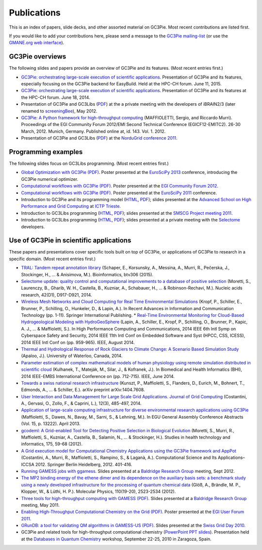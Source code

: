 .. Hey Emacs, this is -*- rst -*-

   This file follows reStructuredText markup syntax; see
   http://docutils.sf.net/rst.html for more information.


Publications
=============

This is an index of papers, slide decks, and other assorted material
on GC3Pie. Most recent contributions are listed first.

If you would like to add your contributions here, please send a
message to the `GC3Pie mailing-list <mailto:gc3pie@googlegroups.com>`_
(or use the `GMANE.org web interface
<http://dir.gmane.org/gmane.comp.python.gc3pie>`_).


GC3Pie overviews
----------------

The following slides and papers provide an overview of GC3Pie and its
features. (Most recent entries first.)

* `GC3Pie: orchestrating large-scale execution of scientific applications <http://gc3pie.googlecode.com/svn/wiki/slides/hpc-ch.2015-06-11/slides.pdf>`_. Presentation of GC3Pie and its features, especially focusing on the GC3Pie backend for EasyBuild. Held at the HPC-CH forum. June 11, 2015.
* `GC3Pie: orchestrating large-scale execution of scientific applications <http://gc3pie.googlecode.com/svn/wiki/slides/hpc-ch.2014-06-18/gc3pie.pdf>`_. Presentation of GC3Pie and its features at the HPC-CH forum. June 18, 2014.
* Presentation of GC3Pie and GC3Libs (`PDF <http://gc3pie.googlecode.com/svn/wiki/slides/iBRAIN2-2012.05/talk.pdf>`_) at the a private meeting with the developers of iBRAIN2/3 (later renamed to `screeningBee <http://screeningbee.sourceforge.net/doku.php>`_), May 2012.
* `GC3Pie: A Python framework for high-throughput computing <http://pos.sissa.it/cgi-bin/reader/conf.cgi?confid=162>`_ (MAFFIOLETTI, Sergio, and Riccardo Murri). Proceedings of the EGI Community Forum 2012/EMI Second Technical Conference (EGICF12-EMITC2). 26-30 March, 2012. Munich, Germany. Published online at, id. 143. Vol. 1. 2012.
* Presentation of GC3Pie and GC3Libs (`PDF <http://gc3pie.googlecode.com/svn/wiki/slides/ng2011-2011.05/gc3pie-ng2011.pdf>`_) at the `NorduGrid conference 2011 <http://indico.hep.lu.se/conferenceDisplay.py?confId=1047>`_.


Programming examples
--------------------

The following slides focus on GC3Libs programming. (Most recent
entries first.)

* `Global Optimization with GC3Pie (PDF) <http://gc3pie.googlecode.com/svn/wiki/posters/euroscipy2011/gc3pie-euroscipy2013.pdf>`_.  Poster presented at the `EuroSciPy 2013 <http://www.euroscipy.org/conference/euroscipy2013>`_ conference, introducing the GC3Pie numerical optimizer.
* `Computational workflows with GC3Pie (PDF) <http://gc3pie.googlecode.com/svn/wiki/posters/egi-community-forum-2012/gc3pieegi2012.pdf>`_.  Poster presented at the `EGI Community Forum 2012 <http://cf2012.egi.eu/>`_.
* `Computational workflows with GC3Pie (PDF) <http://gc3pie.googlecode.com/svn/wiki/posters/euroscipy2011/gc3pie-euroscipy2011.pdf>`_.  Poster presented at the `EuroSciPy 2011 <http://www.euroscipy.org/conference/euroscipy2011>`_ conference.
* Introduction to GC3Pie and its programming model (`HTML <http://gc3pie.googlecode.com/svn/wiki/slides/grid-school-trieste-2011.04/trieste.html>`_, `PDF <http://gc3pie.googlecode.com/svn/wiki/slides/grid-school-trieste-2011.04/trieste.pdf>`_); slides presented at the `Advanced School on High Performance and Grid Computing <http://cdsagenda5.ictp.trieste.it/full_display.php?ida=a10135>`_ at `ICTP Trieste <http://www.ictp.it>`_.
* Introduction to GC3Libs programming (`HTML <http://gc3pie.googlecode.com/svn/wiki/slides/smscg-meeting-2011.03/lausanne.html>`_, `PDF <http://gc3pie.googlecode.com/svn/wiki/slides/smscg-meeting-2011.03/lausanne.pdf>`_); slides presented at the `SMSCG Project meeting 2011 <http://www.smscg.ch/WP/management/meetings/>`_.
* Introduction to GC3Libs programming (`HTML <http://gc3pie.googlecode.com/svn/wiki/slides/selectome-lausanne-2011.02/lausanne.html>`_, `PDF <http://gc3pie.googlecode.com/svn/wiki/slides/selectome-lausanne-2011.02/lausanne.pdf>`_); slides presented at a private meeting with the `Selectome <http://wiki.isb-sib.ch/grid-selectome/>`_ developers.


Use of GC3Pie in scientific applications
----------------------------------------

These papers and presentations cover specific tools built on top of
GC3Pie, or applications of GC3Pie to research in a specific domain.
(Most recent entries first.)

* `TRAL: Tandem repeat annotation library <http://bioinformatics.oxfordjournals.org/content/early/2015/05/17/bioinformatics.btv306.short>`_ (Schaper, E., Korsunsky, A., Messina, A., Murri, R., Pečerska, J., Stockinger, H., ... & Anisimova, M.). Bioinformatics, btv306 (2015).
* `Selectome update: quality control and computational improvements to a database of positive selection <http://nar.oxfordjournals.org/content/42/D1/D917.short>`_ (Moretti, S., Laurenczy, B., Gharib, W. H., Castella, B., Kuzniar, A., Schabauer, H., ... & Robinson-Rechavi, M.). Nucleic acids research, 42(D1), D917-D921, 2014.
* `Wireless Mesh Networks and Cloud Computing for Real Time Environmental Simulations <http://link.springer.com/chapter/10.1007/978-3-319-06538-0_1>`_ (Kropf, P., Schiller, E., Brunner, P., Schilling, O., Hunkeler, D., & Lapin, A.). In Recent Advances in Information and Communication Technology (pp. 1-11). Springer International Publishing.
  *  `Real-Time Environmental Monitoring for Cloud-Based Hydrogeological Modeling with HydroGeoSphere <http://ieeexplore.ieee.org/xpls/abs_all.jsp?arnumber=7056861>`_ (Lapin, A., Schiller, E., Kropf, P., Schilling, O., Brunner, P., Kapic, A. J., ... & Maffioletti, S.). In High Performance Computing and Communications, 2014 IEEE 6th Intl Symp on Cyberspace Safety and Security, 2014 IEEE 11th Intl Conf on Embedded Software and Syst (HPCC, CSS, ICESS), 2014 IEEE Intl Conf on (pp. 959-965). IEEE, August 2014.
* `Thermal and Hydrological Response of Rock Glaciers to Climate Change: A Scenario Based Simulation Study <https://uwspace.uwaterloo.ca/handle/10012/8142>`_ (Apaloo, J.). University of Waterloo, Canada, 2014.
* `Parameter estimation of complex mathematical models of human physiology using remote simulation distributed in scientific cloud <http://ieeexplore.ieee.org/xpls/abs_all.jsp?arnumber=6864463>`_ (Kulhanek, T., Mateják, M., Silar, J., & Kofranek, J.). In Biomedical and Health Informatics (BHI), 2014 IEEE-EMBS International Conference on (pp. 712-715). IEEE, June 2014.
* `Towards a swiss national research infrastructure <http://arxiv.org/pdf/1404.7608>`_ (Kunszt, P., Maffioletti, S., Flanders, D., Eurich, M., Bohnert, T., Edmonds, A., ... & Schiller, E.). arXiv preprint arXiv:1404.7608.
* `User Interaction and Data Management for Large Scale Grid Applications. Journal of Grid Computing <http://link.springer.com/article/10.1007/s10723-014-9300-0>`_ (Costantini, A., Gervasi, O., Zollo, F., & Caprini, L.), 12(3), 485-497, 2014.
* `Application of large-scale computing infrastructure for diverse environmental research applications using GC3Pie <http://adsabs.harvard.edu/abs/2013EGUGA..1513222M>`_ (Maffioletti, S., Dawes, N., Bavay, M., Sarni, S., & Lehning, M.). In EGU General Assembly Conference Abstracts (Vol. 15, p. 13222). April 2013.
* `gcodeml: A Grid-enabled Tool for Detecting Positive Selection in Biological Evolution <http://arxiv.org/pdf/1203.3092>`_ (Moretti, S., Murri, R., Maffioletti, S., Kuzniar, A., Castella, B., Salamin, N., ... & Stockinger, H.). Studies in health technology and informatics, 175, 59-68 (2012).
* `A Grid execution model for Computational Chemistry Applications using the GC3Pie framework and AppPot <http://link.springer.com/content/pdf/10.1007/978-3-642-31125-3_31.pdf>`_ (Costantini, A., Murri, R., Maffioletti, S., Rampino, S., & Laganà, A.). Computational Science and Its Applications–ICCSA 2012. Springer Berlin Heidelberg, 2012. 401-416.
* `Running GAMESS jobs with ggamess <http://gc3pie.googlecode.com/svn/wiki/slides/kb2011.09/ggames.pdf>`_. Slides presented at a `Baldridge Research Group <http://www.oci.uzh.ch/group.pages/baldridge/index.php>`_ meeting, Sept 2012.
* `The MP2 binding energy of the ethene dimer and its dependence on the auxiliary basis sets: a benchmark study using a newly developed infrastructure for the processing of quantum chemical data <http://www.tandfonline.com/doi/abs/10.1080/00268976.2012.708793>`_ (Glöß, A., Brändle, M. P., Klopper, W., & Lüthi, H. P.). Molecular Physics, 110(19-20), 2523-2534 (2012).
* `Three tools for high-throughput computing with GAMESS (PDF) <http://gc3pie.googlecode.com/svn/wiki/slides/kb2011.05/gc3pie-for-compchem.pdf>`_. Slides presented at a `Baldridge Research Group <http://www.oci.uzh.ch/group.pages/baldridge/index.php>`_ meeting, May 2011.
* `Enabling High-Throughput Computational Chemistry on the Grid (PDF) <http://gc3pie.googlecode.com/svn/wiki/posters/egi-user-forum-2011/GC3Pie_EGI-UF2011.pdf>`_.  Poster presented at the `EGI User Forum 2011 <http://uf2011.egi.eu/>`_.
* `GRunDB: a tool for validating QM algorithms in GAMESS-US (PDF) <http://gc3pie.googlecode.com/svn/wiki/slides/sgd2010/grundb.pdf>`_. Slides presented at the `Swiss Grid Day 2010 <http://www.swing-grid.ch/event/242148-swiss-grid-day-2010>`_.
* GC3Pie and related tools for high-throughput computational chemistry (`PowerPoint PPT slides <http://gc3pie.googlecode.com/svn/wiki/slides/zcam-zaragoza-2010.09/ZCAM_workshop_20100923_final.pptm>`_). Presentation held at the `Databases in Quantum Chemistry <http://neptuno.unizar.es/events/qcdatabases2010/>`_ workshop, September 22-25, 2010 in Zaragoza, Spain.
